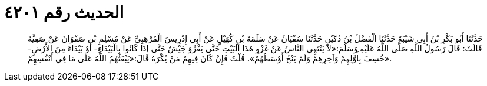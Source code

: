 
= الحديث رقم ٤٢٠١

[quote.hadith]
حَدَّثَنَا أَبُو بَكْرِ بْنُ أَبِي شَيْبَةَ حَدَّثَنَا الْفَضْلُ بْنُ دُكَيْنٍ حَدَّثَنَا سُفْيَانُ عَنْ سَلَمَةَ بْنِ كُهَيْلٍ عَنْ أَبِي إِدْرِيسَ الْمُرْهِبِيِّ عَنْ مُسْلِمِ بْنِ صَفْوَانَ عَنْ صَفِيَّةَ قَالَتْ: قَالَ رَسُولُ اللَّهِ صَلَّى اللَّهُ عَلَيْهِ وَسَلَّمَ:«لاَ يَنْتَهِي النَّاسُ عَنْ غَزْوِ هَذَا الْبَيْتِ حَتَّى يَغْزُوَ جَيْشٌ حَتَّى إِذَا كَانُوا بِالْبَيْدَاءِ- أَوْ بَيْدَاءَ مِنَ الأَرْضِ- خُسِفَ بِأَوَّلِهِمْ وَآخِرِهِمْ وَلَمْ يَنْجُ أَوْسَطُهُمْ». قُلْتُ فَإِنْ كَانَ فِيهِمْ مَنْ يُكْرَهُ قَالَ:«يَبْعَثُهُمُ اللَّهُ عَلَى مَا فِي أَنْفُسِهِمْ».